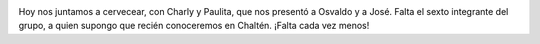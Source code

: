 .. title: Falta cada vez menos...
.. slug: falta-cada-vez-menos
.. date: 2011-12-14 09:00:12 UTC-03:00
.. tags: chalten,fitz roy,hielos continentales,Imagen,Viajes
.. category: 
.. link: 
.. description: 
.. type: text
.. author: cHagHi
.. from_wp: True

|The massif of Fitz Roy|

Hoy nos juntamos a cervecear, con Charly y Paulita, que nos presentó a
Osvaldo y a José. Falta el sexto integrante del grupo, a quien supongo
que recién conoceremos en Chaltén. ¡Falta cada vez menos!

.. |The massif of Fitz Roy| image:: http://farm4.staticflickr.com/3096/5793059578_7b2705d5f3.jpg
   :target: http://www.flickr.com/photos/sathishcj/5793059578/
